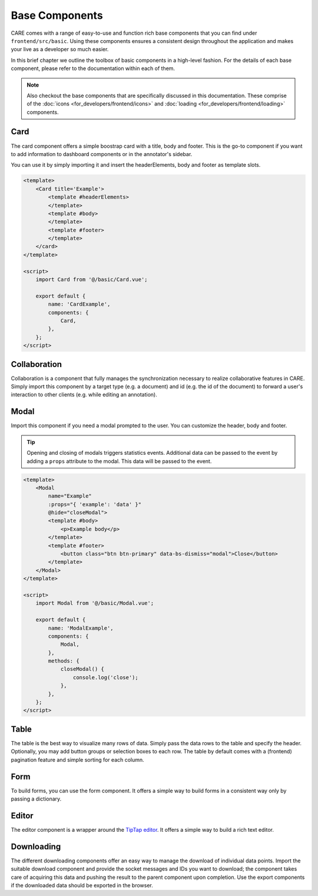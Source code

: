Base Components
=================

CARE comes with a range of easy-to-use and function rich base components that you can find under
``frontend/src/basic``. Using these components ensures a consistent design throughout the application
and makes your live as a developer so much easier.

In this brief chapter we outline the toolbox of basic components in a high-level fashion. For the details
of each base component, please refer to the documentation within each of them.

.. note::
    Also checkout the base components that are specifically discussed in this documentation. These comprise
    of the :doc:`icons <for_developers/frontend/icons>` and :doc:`loading <for_developers/frontend/loading>`
    components.

Card
-----
The card component offers a simple boostrap card with a title, body and footer. This is the go-to component
if you want to add information to dashboard components or in the annotator's sidebar.

You can use it by simply importing it and insert the headerElements, body and footer as template slots.

.. code-block:: javascript

    <template>
        <Card title='Example'>
            <template #headerElements>
            </template>
            <template #body>
            </template>
            <template #footer>
            </template>
        </card>
    </template>

    <script>
        import Card from '@/basic/Card.vue';

        export default {
            name: 'CardExample',
            components: {
                Card,
            },
        };
    </script>


Collaboration
-------------
Collaboration is a component that fully manages the synchronization necessary to realize collaborative features in
CARE. Simply import this component by a target type (e.g. a document) and id (e.g. the id of the document) to forward
a user's interaction to other clients (e.g. while editing an annotation).


Modal
-----
Import this component if you need a modal prompted to the user. You can customize the header, body and footer.

.. tip::

    Opening and closing of modals triggers statistics events. Additional data can be passed to the event by adding a
    ``props`` attribute to the modal. This data will be passed to the event.

.. code-block:: javascript

        <template>
            <Modal
                name="Example"
                :props="{ 'example': 'data' }"
                @hide="closeModal">
                <template #body>
                    <p>Example body</p>
                </template>
                <template #footer>
                    <button class="btn btn-primary" data-bs-dismiss="modal">Close</button>
                </template>
            </Modal>
        </template>

        <script>
            import Modal from '@/basic/Modal.vue';

            export default {
                name: 'ModalExample',
                components: {
                    Modal,
                },
                methods: {
                    closeModal() {
                        console.log('close');
                    },
                },
            };
        </script>

Table
-----
The table is the best way to visualize many rows of data. Simply pass the data rows to the table and specify the header.
Optionally, you may add button groups or selection boxes to each row. The table by default comes with a (frontend)
pagination feature and simple sorting for each column.

Form
----
To build forms, you can use the form component. It offers a simple way to build forms in a consistent way only by passing a dictionary.

Editor
------
The editor component is a wrapper around the `TipTap editor <https://tiptap.dev/>`_. It offers a simple way to build a rich text editor.

Downloading
-----------
The different downloading components offer an easy way to manage the download of individual data points. Import the
suitable download component and provide the socket messages and IDs you want to download; the component takes care
of acquiring this data and pushing the result to the parent component upon completion. Use the export components if
the downloaded data should be exported in the browser.
